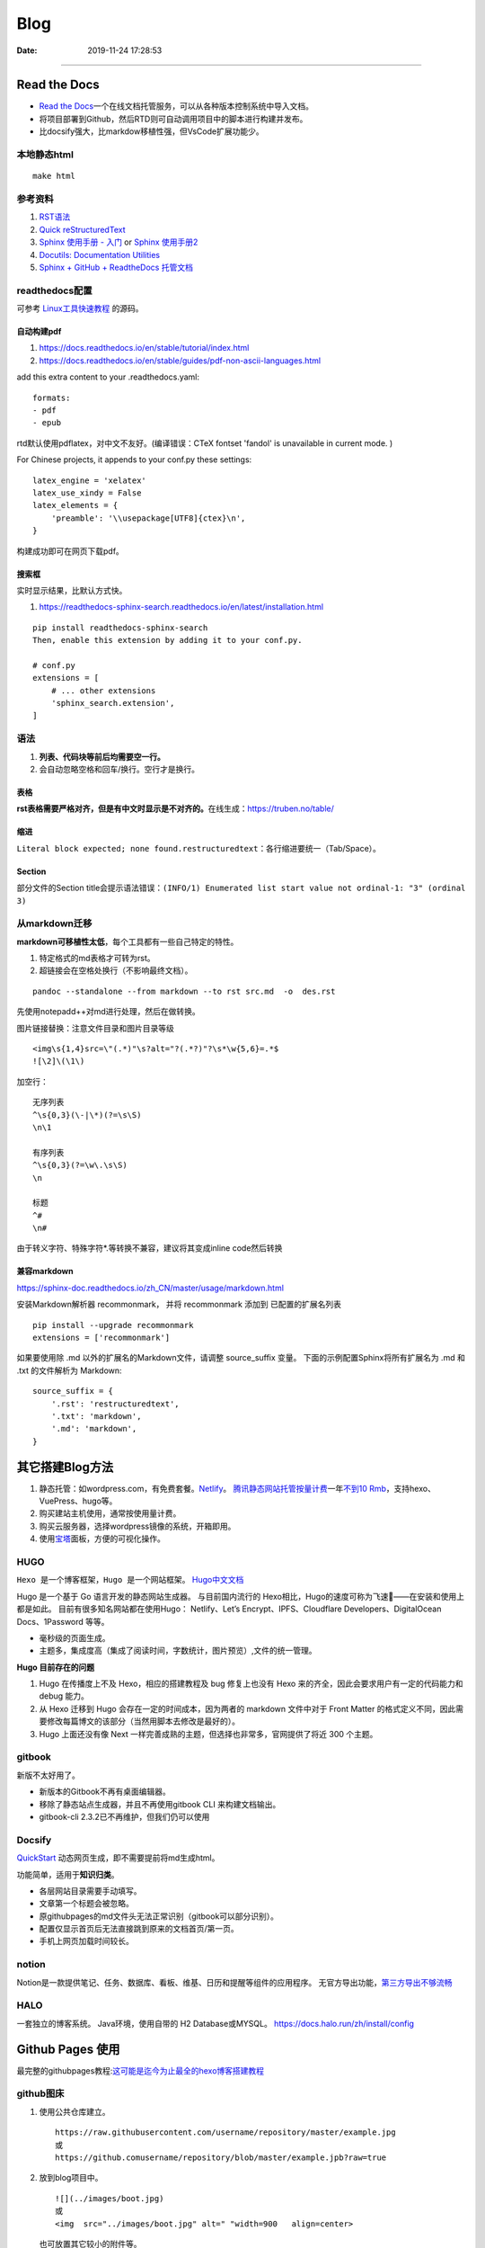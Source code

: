 =================
Blog
=================

:Date:   2019-11-24 17:28:53



--------------

Read the Docs
=============

-  `Read the  Docs <https://readthedocs.org/>`__\ 一个在线文档托管服务，可以从各种版本控制系统中导入文档。

-  将项目部署到Github，然后RTD则可自动调用项目中的脚本进行构建并发布。

-  比docsify强大，比markdow移植性强，但VsCode扩展功能少。

本地静态html
------------

::

   make html

参考资料
--------

1. `RST语法 <https://sphinx-doc.readthedocs.io/zh_CN/master/usage/restructuredtext/basics.html>`__

2. `Quick  reStructuredText <https://docutils.sourceforge.io/docs/user/rst/quickref.html>`__

3. `Sphinx 使用手册 -  入门 <https://zh-sphinx-doc.readthedocs.io/en/latest/tutorial.html>`__
   or `Sphinx  使用手册2 <https://sphinx-doc.readthedocs.io/zh_CN/master/usage/quickstart.html>`__

4. `Docutils: Documentation  Utilities <https://docutils.sourceforge.io/rst.html>`__

5. `Sphinx + GitHub + ReadtheDocs  托管文档 <https://www.xncoding.com/2017/01/22/fullstack/readthedoc.html>`__

readthedocs配置
---------------

可参考 `Linux工具快速教程 <https://github.com/me115/linuxtools_rst>`__ 的源码。


自动构建pdf
~~~~~~~~~~~~~
1. https://docs.readthedocs.io/en/stable/tutorial/index.html
2. https://docs.readthedocs.io/en/stable/guides/pdf-non-ascii-languages.html

add this extra content to your .readthedocs.yaml:

::

  formats:
  - pdf
  - epub



rtd默认使用pdflatex，对中文不友好。(编译错误：CTeX fontset 'fandol' is unavailable in current mode. )

For Chinese projects, it appends to your conf.py these settings:

::
     
  latex_engine = 'xelatex'
  latex_use_xindy = False
  latex_elements = {
      'preamble': '\\usepackage[UTF8]{ctex}\n',
  }


构建成功即可在网页下载pdf。

搜索框
~~~~~~~~
实时显示结果，比默认方式快。

1. https://readthedocs-sphinx-search.readthedocs.io/en/latest/installation.html

::
     
  pip install readthedocs-sphinx-search
  Then, enable this extension by adding it to your conf.py.

  # conf.py
  extensions = [
      # ... other extensions
      'sphinx_search.extension',
  ]


语法
----

1. **列表、代码块等前后均需要空一行。**
2. 会自动忽略空格和回车/换行。空行才是换行。

表格
~~~~

**rst表格需要严格对齐，但是有中文时显示是不对齐的。**\ 在线生成：https://truben.no/table/

缩进
~~~~~
``Literal block expected; none found.restructuredtext``：各行缩进要统一（Tab/Space）。

Section
~~~~~~~~
部分文件的Section title会提示语法错误：``(INFO/1) Enumerated list start value not ordinal-1: "3" (ordinal 3)``


从markdown迁移
--------------

**markdown可移植性太低**\ ，每个工具都有一些自己特定的特性。

1. 特定格式的md表格才可转为rst。
2. 超链接会在空格处换行（不影响最终文档）。

::

   pandoc --standalone --from markdown --to rst src.md  -o  des.rst

先使用notepadd++对md进行处理，然后在做转换。

图片链接替换：注意文件目录和图片目录等级

::

   <img\s{1,4}src=\"(.*)"\s?alt="?(.*?)"?\s*\w{5,6}=.*$
   ![\2]\(\1\)

加空行：

::

   无序列表
   ^\s{0,3}(\-|\*)(?=\s\S)
   \n\1

   有序列表
   ^\s{0,3}(?=\w\.\s\S)
   \n

   标题
   ^#
   \n#

由于转义字符、特殊字符*.等转换不兼容，建议将其变成inline code然后转换

兼容markdown
~~~~~~~~~~~~

https://sphinx-doc.readthedocs.io/zh_CN/master/usage/markdown.html

安装Markdown解析器 recommonmark， 并将 recommonmark 添加到
已配置的扩展名列表

::

   pip install --upgrade recommonmark
   extensions = ['recommonmark']

如果要使用除 .md 以外的扩展名的Markdown文件，请调整 source_suffix 变量。
下面的示例配置Sphinx将所有扩展名为 .md 和 .txt 的文件解析为 Markdown:

::

   source_suffix = {
       '.rst': 'restructuredtext',
       '.txt': 'markdown',
       '.md': 'markdown',
   }

其它搭建Blog方法
================

1. 静态托管：如wordpress.com，有免费套餐。\ `Netlify <https://www.netlify.com/>`__\ 。
   `腾讯静态网站托管按量计费 <https://cloud.tencent.com/document/product/1210/43365>`__\ 
   一年\ `不到10  Rmb <https://cloud.tencent.com/act/pro/wh99>`__\ ，支持hexo、VuePress、hugo等。
2. 购买建站主机使用，通常按使用量计费。
3. 购买云服务器，选择wordpress镜像的系统，开箱即用。
4. 使用\ `宝塔 <https://www.aapanel.com/>`__\ 面板，方便的可视化操作。

HUGO
----

``Hexo 是一个博客框架，Hugo 是一个网站框架。``
`Hugo中文文档 <https://www.gohugo.org/doc/tutorials/github-pages-blog/>`__

Hugo 是一个基于 Go 语言开发的静态网站生成器。
与目前国内流行的 Hexo相比，Hugo的速度可称为飞速🚀——在安装和使用上都是如此。
目前有很多知名网站都在使用Hugo：
Netlify、Let’s Encrypt、IPFS、Cloudflare Developers、DigitalOcean Docs、1Password 等等。

-  毫秒级的页面生成。
-  主题多，集成度高（集成了阅读时间，字数统计，图片预览）,文件的统一管理。

**Hugo 目前存在的问题**

1. Hugo 在传播度上不及 Hexo，相应的搭建教程及 bug 修复上也没有 Hexo
   来的齐全，因此会要求用户有一定的代码能力和 debug 能力。
2. 从 Hexo 迁移到 Hugo 会存在一定的时间成本，因为两者的 markdown 文件中对于 Front Matter
   的格式定义不同，因此需要修改每篇博文的该部分（当然用脚本去修改是最好的）。
3. Hugo 上面还没有像 Next
   一样完善成熟的主题，但选择也非常多，官网提供了将近 300 个主题。

gitbook
-------

新版不太好用了。

-  新版本的Gitbook不再有桌面编辑器。
-  移除了静态站点生成器，并且不再使用gitbook CLI 来构建文档输出。
-  gitbook-cli 2.3.2已不再维护，但我们仍可以使用

Docsify
-------

`QuickStart <https://docsify.js.org/#/configuration>`__
动态网页生成，即不需要提前将md生成html。

功能简单，适用于\ **知识归类**\ 。

-  各层网站目录需要手动填写。
-  文章第一个标题会被忽略。
-  原githubpages的md文件头无法正常识别（gitbook可以部分识别）。
-  配置仅显示首页后无法直接跳到原来的文档首页/第一页。
-  手机上网页加载时间较长。

notion
------

Notion是一款提供笔记、任务、数据库、看板、维基、日历和提醒等组件的应用程序。
无官方导出功能，\ `第三方导出不够流畅 <https://sspai.com/post/61551>`__

HALO
----

一套独立的博客系统。 Java环境，使用自带的 H2 Database或MYSQL。
https://docs.halo.run/zh/install/config

Github Pages 使用
=================

最完整的githubpages教程:`这可能是迄今为止最全的hexo博客搭建教程 <https://cloud.tencent.com/developer/article/1520557>`__

github图床
----------

1. 使用公共仓库建立。

   ::

      https://raw.githubusercontent.com/username/repository/master/example.jpg
      或
      https://github.comusername/repository/blob/master/example.jpb?raw=true

2. 放到blog项目中。

   ::

      ![](../images/boot.jpg)
      或
      <img  src="../images/boot.jpg" alt=" "width=900   align=center>

   也可放置其它较小的附件等。

图床上传工具
~~~~~~~~~~~~

图床上传工具\ `PicGo <https://github.com/Molunerfinn/PicGo/>`__\ ，使用token绑定。

1. 不能同步删除。
2. 不可预览仓库图片；只能浏览本地已上传图片。
3. 可自定义域名（对于CDN需求）。
4. 自动复制链接到剪切板：https://raw.githubusercontent.com/username/repository/master/example.jpg

域名或链接问题
--------------

用户名不可随意改动
~~~~~~~~~~~~~~~~~~

若改动，则GitHub上的所有项目，均有重新配置路径。

本地预览问题
~~~~~~~~~~~~

1. hexo s命令后，本地Git pages的文章网址路径不正确。可能与路径配置有关。
   (本地操作时，路径更改后可能未及时生效，需重启浏览器等操作)。

2. 将githubpages的网址路径太长，改为根目录名。

文章链接
~~~~~~~~

:post_title.md :title.md

修改GitHub Pages地址
~~~~~~~~~~~~~~~~~~~~

同一仓库只可绑定一个域名，不同仓库可绑定不同域名。

域名使用\ ``CNAME``\ 接入\ ``*.github.io``
，也可查询ip后使用\ ``A记录``\ 。

可启用强制https，域名绑定24小时后此选项可用。

无法开启https
~~~~~~~~~~~~~

未解决。

可能是域名提供商的配置问题，如处于parking状态。\ 
`参考 <https://github.community/t/certificate-request-error-is-persistent-tls-certificate-cant-be-provisioned/11008>`__

进入repository的设置：

1. 将Repository name改为 tiandaochouqin1.github.io ；
2. 选择 GitHub Pages->branch->master， 则网页提示 Your site is published
   at https://tiandaochouqin1.github.io/

若仓库名为test，对应网址为 https://tiandaochouqin1.github.io/test。

部分文章404
~~~~~~~~~~~

::

   404
   File not found

   The site configured at this address does not contain the requested file.

   If this is your site, make sure that the filename case matches the URL.
   For root URLs (like http://example.com/) you must provide an index.html file.

1. 去掉.md文件名中的\ ``-``\ 。（有些包含\ ``-``\ 的文章却能打开）
2. 如果不包含\ ``-``\ ，则更改md文件名。

部署后域名被重置
~~~~~~~~~~~~~~~~

在博客的source目录下），创建一个CNAME文件，填写写自己新的域名，保存成（All
files格式）。

email设置为privacy
------------------

可能导致以下问题

GitHub desktop无法fetch
~~~~~~~~~~~~~~~~~~~~~~~

需要将github desktop中的邮箱设置为
124******+tiandaochouqin1@users.noreply.github.com

hexo d失败
~~~~~~~~~~

修改hexo安装目录下的_config.yml文件，找到Deployment：reop 修改为：

::

   git@github.com:tiandaochouqin1/blog.git

网站统计
--------

1. busuanzi更换域名会重置计数。数据不在自己手中。

2. `百度统计 <https://tongji.baidu.com/web/homepage/index>`__\ 和\ 
   `谷歌分析 <https://analytics.google.com/analytics/web/>`__\ 可获得更为详细的
   访问数据，管理方便。但是会被隐私工具拦截。直接注册添加域名，验证域名即可。

3. `Google搜索分析 <ttps://search.google.com/search-console>`__\ ：查看从Google搜索进入的网站流量。有网站转移工具(使用301定向来验证)。
   \ `站长工具 <http://tool.chinaz.com/pagestatus/>`__\ 查看域名为301状态，但google无法验证。实际访问可正常重定向。

关闭busuanzi：\ ``next_config.yml``

::

   busuanzi_count:
     enable: false

sitemap
~~~~~~~

百度站点地图需要实名。Github Pages禁止了百度爬取。

::

   npm install hexo-generator-sitemap --save     
   npm install hexo-generator-baidu-sitemap --save

会在sources文件夹下生成sitemap.xml、baidu-sitemap.xml

站点config文件加入：

::

   ## hexo sitemap
   sitemap:
     path: sitemap.xml

   baidusitemap:
     path: baidusitemap.xml

Google\ **无法获取站点地图**\ ：
`增加robots.txt <https://zhang0peter.com/2020/03/10/google-error/>`__\ 或
\ `参考 <https://www.cnblogs.com/lfri/p/12219639.html>`__,未解决。

其它
----

博文按时间分类
~~~~~~~~~~~~~~

文章数量逐渐增加，需要分类？

语法错误
--------

1. 卸载hexo,重新安装；
2. 重新下载对应版本的next主题并复制博客和主题的config.yml文件；
3. 复制scalffolds文件夹，不需要复制node_modules;
4. 将post文件夹移动过去（以保持文件创建时间不变）

::

   \node_modules\hexo-tag-bootstrap\input.js:8
   <div class="form-group">
   ^

   SyntaxError: Unexpected token '<'
       at Module._compile (internal/modules/cjs/loader.js:892:18)
       at Object.Module._extensions..js (internal/modules/cjs/loader.js:973:10)
       at Module.load (internal/modules/cjs/loader.js:812:32)
       at Function.Module._load (internal/modules/cjs/loader.js:724:14)
       at Module.require (internal/modules/cjs/loader.js:849:19)

绘图
=========
绘制ASCII流程图
------------------

1. 在线 http://asciiflow.com/
2. 本地软件 Graph Easy